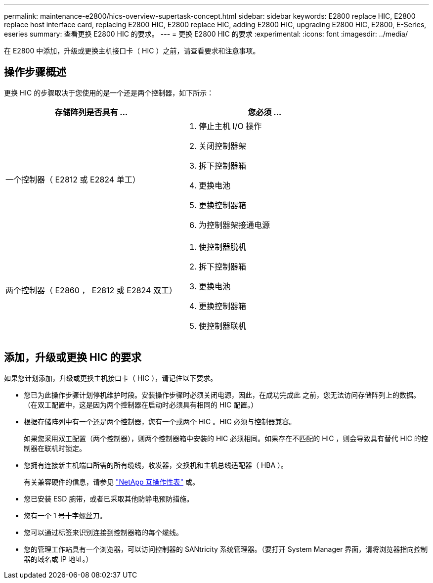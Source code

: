 ---
permalink: maintenance-e2800/hics-overview-supertask-concept.html 
sidebar: sidebar 
keywords: E2800 replace HIC, E2800 replace host interface card, replacing E2800 HIC, E2800 replace HIC, adding E2800 HIC, upgrading E2800 HIC, E2800, E-Series, eseries 
summary: 查看更换 E2800 HIC 的要求。 
---
= 更换 E2800 HIC 的要求
:experimental: 
:icons: font
:imagesdir: ../media/


[role="lead"]
在 E2800 中添加，升级或更换主机接口卡（ HIC ）之前，请查看要求和注意事项。



== 操作步骤概述

更换 HIC 的步骤取决于您使用的是一个还是两个控制器，如下所示：

|===
| 存储阵列是否具有 ... | 您必须 ... 


 a| 
一个控制器（ E2812 或 E2824 单工）
 a| 
. 停止主机 I/O 操作
. 关闭控制器架
. 拆下控制器箱
. 更换电池
. 更换控制器箱
. 为控制器架接通电源




 a| 
两个控制器（ E2860 ， E2812 或 E2824 双工）
 a| 
. 使控制器脱机
. 拆下控制器箱
. 更换电池
. 更换控制器箱
. 使控制器联机


|===


== 添加，升级或更换 HIC 的要求

如果您计划添加，升级或更换主机接口卡（ HIC ），请记住以下要求。

* 您已为此操作步骤计划停机维护时段。安装操作步骤时必须关闭电源，因此，在成功完成此 之前，您无法访问存储阵列上的数据。（在双工配置中，这是因为两个控制器在启动时必须具有相同的 HIC 配置。）
* 根据存储阵列中有一个还是两个控制器，您有一个或两个 HIC 。HIC 必须与控制器兼容。
+
如果您采用双工配置（两个控制器），则两个控制器箱中安装的 HIC 必须相同。如果存在不匹配的 HIC ，则会导致具有替代 HIC 的控制器在联机时锁定。

* 您拥有连接新主机端口所需的所有缆线，收发器，交换机和主机总线适配器（ HBA ）。
+
有关兼容硬件的信息，请参见 https://mysupport.netapp.com/NOW/products/interoperability["NetApp 互操作性表"^] 或。

* 您已安装 ESD 腕带，或者已采取其他防静电预防措施。
* 您有一个 1 号十字螺丝刀。
* 您可以通过标签来识别连接到控制器箱的每个缆线。
* 您的管理工作站具有一个浏览器，可以访问控制器的 SANtricity 系统管理器。（要打开 System Manager 界面，请将浏览器指向控制器的域名或 IP 地址。）


